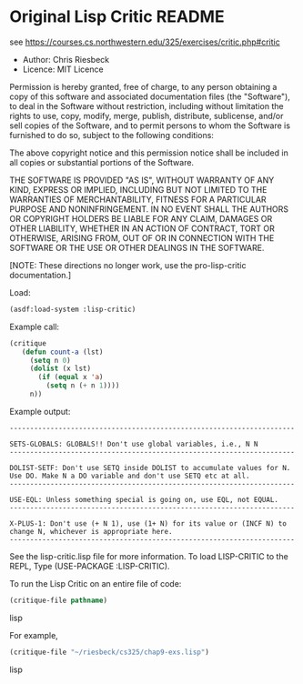* Original Lisp Critic README
see https://courses.cs.northwestern.edu/325/exercises/critic.php#critic

- Author: Chris Riesbeck
- Licence: MIT Licence
Permission is hereby granted, free of charge, to any person obtaining
a copy of this software and associated documentation files (the "Software"),
to deal in the Software without restriction, including without limitation
the rights to use, copy, modify, merge, publish, distribute, sublicense,
and/or sell copies of the Software, and to permit persons to whom the
Software is furnished to do so, subject to the following conditions:

The above copyright notice and this permission notice shall be included
in all copies or substantial portions of the Software.

THE SOFTWARE IS PROVIDED "AS IS", WITHOUT WARRANTY OF ANY KIND, EXPRESS
OR IMPLIED, INCLUDING BUT NOT LIMITED TO THE WARRANTIES OF MERCHANTABILITY,
FITNESS FOR A PARTICULAR PURPOSE AND NONINFRINGEMENT. IN NO EVENT SHALL
THE AUTHORS OR COPYRIGHT HOLDERS BE LIABLE FOR ANY CLAIM, DAMAGES OR
OTHER LIABILITY, WHETHER IN AN ACTION OF CONTRACT, TORT OR OTHERWISE,
ARISING FROM, OUT OF OR IN CONNECTION WITH THE SOFTWARE OR THE USE OR
OTHER DEALINGS IN THE SOFTWARE.

[NOTE: These directions no longer work, use the pro-lisp-critic documentation.]

Load:
#+BEGIN_SRC lisp
(asdf:load-system :lisp-critic)
#+END_SRC
Example call:
#+BEGIN_SRC lisp
 (critique
    (defun count-a (lst)
      (setq n 0)
      (dolist (x lst)
        (if (equal x 'a)
          (setq n (+ n 1))))
      n))
#+END_SRC

Example output:
#+BEGIN_EXAMPLE
----------------------------------------------------------------------

SETS-GLOBALS: GLOBALS!! Don't use global variables, i.e., N N
----------------------------------------------------------------------

DOLIST-SETF: Don't use SETQ inside DOLIST to accumulate values for N.
Use DO. Make N a DO variable and don't use SETQ etc at all.
----------------------------------------------------------------------

USE-EQL: Unless something special is going on, use EQL, not EQUAL.
----------------------------------------------------------------------

X-PLUS-1: Don't use (+ N 1), use (1+ N) for its value or (INCF N) to
change N, whichever is appropriate here.
----------------------------------------------------------------------
#+END_EXAMPLE

See the lisp-critic.lisp file for more information.
To load LISP-CRITIC to the REPL, Type (USE-PACKAGE :LISP-CRITIC).

To run the Lisp Critic on an entire file of code:
#+BEGIN_SRC lisp
(critique-file pathname)
#+END_SRC lisp

For example,
#+BEGIN_SRC lisp
(critique-file "~/riesbeck/cs325/chap9-exs.lisp")
#+END_SRC lisp
